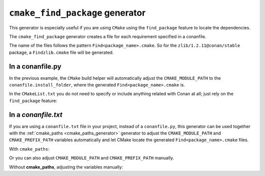 
.. _cmake_find_package_generator:


``cmake_find_package`` generator
================================

This generator is especially useful if you are using ``CMake`` using the ``find_package``
feature to locate the dependencies.

The ``cmake_find_package`` generator creates a file for each requirement specified in a conanfile.

The name of the files follows the pattern ``Find<package_name>.cmake``. So for the ``zlib/1.2.11@conan/stable`` package,
a ``Findzlib.cmake`` file will be generated.

In a conanfile.py
-----------------

.. code-block:: python
   :caption: conanfile.py
   :emphasize-lines: 7

   from conans import ConanFile, tools


   class LibConan(ConanFile):
       ...
       requires = "zlib/1.2.11@conan/stable"
       generators = "cmake_find_package"

       def build(self):
           cmake = CMake(self) # it will find the packages by using our auto-generated FindXXX.cmake files
           cmake.configure()
           cmake.build()

In the previous example, the ``CMake`` build helper will automatically adjust the ``CMAKE_MODULE_PATH`` to the ``conanfile.install_folder``,
where the generated ``Find<package_name>.cmake`` is.

In the ``CMakeList.txt`` you do not need to specify or include anything related with Conan at all; just rely on the ``find_package``
feature:

.. code-block:: cmake
    :caption: CMakeList.txt

    cmake_minimum_required(VERSION 3.0)
    project(helloworld)
    add_executable(helloworld hello.c)
    find_package(zlib)

    # Global approach
    if(zlib_FOUND)
       include_directories(${zlib_INCLUDE_DIRS})
       target_link_libraries (helloworld ${zlib_LIBRARIES})
    endif()

    # Modern CMake targets approach
    if(TARGET zlib::zlib)
       target_link_libraries(helloworld zlib::zlib)
    endif()

.. code-block:: bash
    :emphasize-lines: 6, 7

    $ conan create . user/channel

    lib/1.0@user/channel: Calling build()
    -- The C compiler identification is AppleClang 9.1.0.9020039
    ...
    -- Conan: Using autogenerated Findzlib.cmake
    -- Found: /Users/user/.conan/data/zlib/1.2.11/conan/stable/package/0eaf3bfbc94fb6d2c8f230d052d75c6c1a57a4ce/lib/libz.a
    lib/1.0@user/channel: Package '72bce3af445a371b892525bc8701d96c568ead8b' created

In a *conanfile.txt*
--------------------

If you are using a ``conanfile.txt`` file in your project, instead of a ``conanfile.py``, this generator can be used together with the
:ref:`cmake_paths <cmake_paths_generator>` generator to adjust the ``CMAKE_MODULE_PATH`` and ``CMAKE_PREFIX_PATH`` variables automatically
and let CMake locate the generated ``Find<package_name>.cmake`` files.

With ``cmake_paths``:

.. code-block:: text
   :caption: conanfile.txt

   [requires]
   zlib/1.2.11@conan/stable
   ...

   [generators]
   cmake_find_package
   cmake_paths


.. code-block:: cmake
    :caption: CMakeList.txt
    :emphasize-lines: 3

    cmake_minimum_required(VERSION 3.0)
    project(helloworld)
    include(${CMAKE_BINARY_DIR}/conan_paths.cmake)
    add_executable(helloworld hello.c)
    find_package(zlib)

    # Global approach
    if(zlib_FOUND)
       include_directories(${zlib_INCLUDE_DIRS})
       target_link_libraries (helloworld ${zlib_LIBRARIES})
    endif()

    # Modern CMake targets approach
    if(TARGET zlib::zlib)
       target_link_libraries(helloworld zlib::zlib)
    endif()

.. code-block:: bash
    :emphasize-lines: 4, 5

    $ mkdir build && cd build
    $ conan install ..
    $ cmake .. -G "Unix Makefiles" -DCMAKE_BUILD_TYPE=Release
      -- Conan: Using autogenerated Findzlib.cmake
      -- Found: /Users/user/.conan/data/zlib/1.2.11/conan/stable/package/0eaf3bfbc94fb6d2c8f230d052d75c6c1a57a4ce/lib/libz.a
      ...

    $ cmake --build .

Or you can also adjust ``CMAKE_MODULE_PATH`` and ``CMAKE_PREFIX_PATH`` manually.

Without **cmake_paths**, adjusting the variables manually:

.. code-block:: text
   :caption: conanfile.txt

    [requires]
    zlib/1.2.11@conan/stable
    ...

    [generators]
    cmake_find_package

.. code-block:: cmake
   :caption: CMakeList.txt
   :emphasize-lines: 3

    cmake_minimum_required(VERSION 3.0)
    project(helloworld)
    set(CMAKE_MODULE_PATH ${CMAKE_BINARY_DIR} ${CMAKE_MODULE_PATH})
    set(CMAKE_PREFIX_PATH ${CMAKE_BINARY_DIR} ${CMAKE_PREFIX_PATH})

    add_executable(helloworld hello.c)
    find_package(zlib)

    # Global approach
    if(zlib_FOUND)
       include_directories(${zlib_INCLUDE_DIRS})
       target_link_libraries (helloworld ${zlib_LIBRARIES})
    endif()

    # Modern CMake targets approach
    if(TARGET zlib::zlib)
       target_link_libraries(helloworld zlib::zlib)
    endif()

.. seealso::

    Check the section :ref:`cmake_cmake_find_package_generator_reference` to read more about this generator and the adjusted CMake
    variables/targets.
